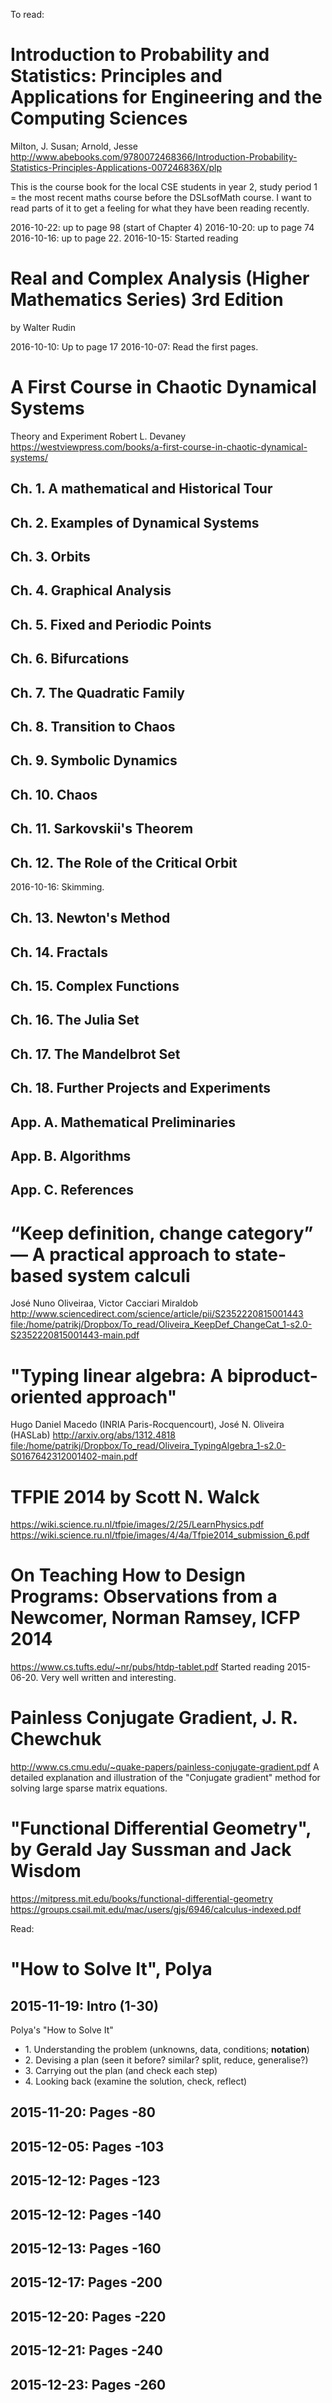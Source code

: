 To read:
* Introduction to Probability and Statistics: Principles and Applications for Engineering and the Computing Sciences
Milton, J. Susan; Arnold, Jesse
http://www.abebooks.com/9780072468366/Introduction-Probability-Statistics-Principles-Applications-007246836X/plp

This is the course book for the local CSE students in year 2, study
period 1 = the most recent maths course before the DSLsofMath
course. I want to read parts of it to get a feeling for what they have
been reading recently.

2016-10-22: up to page 98 (start of Chapter 4)
2016-10-20: up to page 74
2016-10-16: up to page 22.
2016-10-15: Started reading

* Real and Complex Analysis (Higher Mathematics Series) 3rd Edition
by Walter Rudin

2016-10-10: Up to page 17
2016-10-07: Read the first pages.

* A First Course in Chaotic Dynamical Systems
Theory and Experiment
Robert L. Devaney
https://westviewpress.com/books/a-first-course-in-chaotic-dynamical-systems/

** Ch. 1. A mathematical and Historical Tour
** Ch. 2. Examples of Dynamical Systems
** Ch. 3. Orbits
** Ch. 4. Graphical Analysis
** Ch. 5. Fixed and Periodic Points
** Ch. 6. Bifurcations
** Ch. 7. The Quadratic Family
** Ch. 8. Transition to Chaos
** Ch. 9. Symbolic Dynamics
** Ch. 10. Chaos
** Ch. 11. Sarkovskii's Theorem
** Ch. 12. The Role of the Critical Orbit
2016-10-16: Skimming.
** Ch. 13. Newton's Method
** Ch. 14. Fractals
** Ch. 15. Complex Functions
** Ch. 16. The Julia Set
** Ch. 17. The Mandelbrot Set
** Ch. 18. Further Projects and Experiments
** App. A. Mathematical Preliminaries
** App. B. Algorithms
** App. C. References
* “Keep definition, change category” — A practical approach to state-based system calculi
José Nuno Oliveiraa, Victor Cacciari Miraldob
http://www.sciencedirect.com/science/article/pii/S2352220815001443
file:/home/patrikj/Dropbox/To_read/Oliveira_KeepDef_ChangeCat_1-s2.0-S2352220815001443-main.pdf
* "Typing linear algebra: A biproduct-oriented approach"
Hugo Daniel Macedo (INRIA Paris-Rocquencourt), José N. Oliveira (HASLab)
http://arxiv.org/abs/1312.4818
file:/home/patrikj/Dropbox/To_read/Oliveira_TypingAlgebra_1-s2.0-S0167642312001402-main.pdf
* TFPIE 2014 by Scott N. Walck
https://wiki.science.ru.nl/tfpie/images/2/25/LearnPhysics.pdf
https://wiki.science.ru.nl/tfpie/images/4/4a/Tfpie2014_submission_6.pdf
* On Teaching How to Design Programs: Observations from a Newcomer, Norman Ramsey, ICFP 2014
  https://www.cs.tufts.edu/~nr/pubs/htdp-tablet.pdf
Started reading 2015-06-20.
Very well written and interesting.
* Painless Conjugate Gradient, J. R. Chewchuk
http://www.cs.cmu.edu/~quake-papers/painless-conjugate-gradient.pdf
A detailed explanation and illustration of the "Conjugate gradient" method for solving large sparse matrix equations.
* "Functional Differential Geometry", by Gerald Jay Sussman and Jack Wisdom
  https://mitpress.mit.edu/books/functional-differential-geometry
  https://groups.csail.mit.edu/mac/users/gjs/6946/calculus-indexed.pdf

Read:
* "How to Solve It", Polya
** 2015-11-19: Intro (1-30)
Polya's "How to Solve It"
+ 1. Understanding the problem (unknowns, data, conditions; *notation*)
+ 2. Devising a plan (seen it before? similar? split, reduce, generalise?)
+ 3. Carrying out the plan (and check each step)
+ 4. Looking back (examine the solution, check, reflect)
** 2015-11-20: Pages -80
** 2015-12-05: Pages -103
** 2015-12-12: Pages -123
** 2015-12-12: Pages -140
** 2015-12-13: Pages -160
** 2015-12-17: Pages -200
** 2015-12-20: Pages -220
** 2015-12-21: Pages -240
** 2015-12-23: Pages -260
